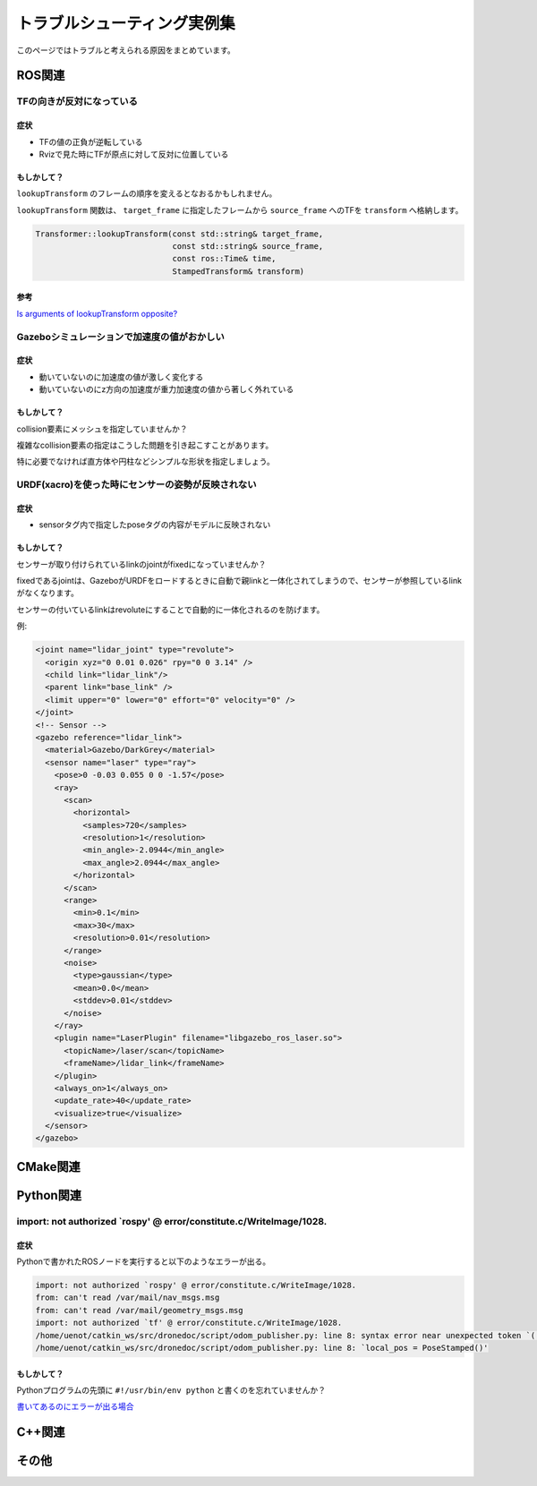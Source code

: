 ==================================================================================
トラブルシューティング実例集
==================================================================================
このページではトラブルと考えられる原因をまとめています。

ROS関連
==================================================================================

TFの向きが反対になっている
----------------------------------------------------------------------------------
症状
^^^^^^^^^^^^^^^^^^^^^^^^^^^^^^^^^^^^^^^^^^^^^^^^^^^^^^^^^^^^^^^^^^^^^^^^^^^^^^^^^^
- TFの値の正負が逆転している
- Rvizで見た時にTFが原点に対して反対に位置している

もしかして？
^^^^^^^^^^^^^^^^^^^^^^^^^^^^^^^^^^^^^^^^^^^^^^^^^^^^^^^^^^^^^^^^^^^^^^^^^^^^^^^^^^
``lookupTransform`` のフレームの順序を変えるとなおるかもしれません。

``lookupTransform`` 関数は、 ``target_frame`` に指定したフレームから ``source_frame`` へのTFを ``transform`` へ格納します。

.. code-block:: cpp

  Transformer::lookupTransform(const std::string& target_frame,
                               const std::string& source_frame,
                               const ros::Time& time,
                               StampedTransform& transform)

参考
^^^^^^^^^^^^^^^^^^^^^^^^^^^^^^^^^^^^^^^^^^^^^^^^^^^^^^^^^^^^^^^^^^^^^^^^^^^^^^^^^^
`Is arguments of lookupTransform opposite? <https://github.com/ros/geometry/issues/108>`_

Gazeboシミュレーションで加速度の値がおかしい
----------------------------------------------------------------------------------
症状
^^^^^^^^^^^^^^^^^^^^^^^^^^^^^^^^^^^^^^^^^^^^^^^^^^^^^^^^^^^^^^^^^^^^^^^^^^^^^^^^^^
- 動いていないのに加速度の値が激しく変化する
- 動いていないのにz方向の加速度が重力加速度の値から著しく外れている

もしかして？
^^^^^^^^^^^^^^^^^^^^^^^^^^^^^^^^^^^^^^^^^^^^^^^^^^^^^^^^^^^^^^^^^^^^^^^^^^^^^^^^^^
collision要素にメッシュを指定していませんか？

複雑なcollision要素の指定はこうした問題を引き起こすことがあります。

特に必要でなければ直方体や円柱などシンプルな形状を指定しましょう。

URDF(xacro)を使った時にセンサーの姿勢が反映されない
----------------------------------------------------------------------------------
症状
^^^^^^^^^^^^^^^^^^^^^^^^^^^^^^^^^^^^^^^^^^^^^^^^^^^^^^^^^^^^^^^^^^^^^^^^^^^^^^^^^^
- sensorタグ内で指定したposeタグの内容がモデルに反映されない

もしかして？
^^^^^^^^^^^^^^^^^^^^^^^^^^^^^^^^^^^^^^^^^^^^^^^^^^^^^^^^^^^^^^^^^^^^^^^^^^^^^^^^^^
センサーが取り付けられているlinkのjointがfixedになっていませんか？

fixedであるjointは、GazeboがURDFをロードするときに自動で親linkと一体化されてしまうので、センサーが参照しているlinkがなくなります。

センサーの付いているlinkはrevoluteにすることで自動的に一体化されるのを防げます。

例:

.. code-block:: xml

  <joint name="lidar_joint" type="revolute">
    <origin xyz="0 0.01 0.026" rpy="0 0 3.14" />
    <child link="lidar_link"/>
    <parent link="base_link" />
    <limit upper="0" lower="0" effort="0" velocity="0" />
  </joint>
  <!-- Sensor -->
  <gazebo reference="lidar_link">
    <material>Gazebo/DarkGrey</material>
    <sensor name="laser" type="ray">
      <pose>0 -0.03 0.055 0 0 -1.57</pose>
      <ray>
        <scan>
          <horizontal>
            <samples>720</samples>
            <resolution>1</resolution>
            <min_angle>-2.0944</min_angle>
            <max_angle>2.0944</max_angle>
          </horizontal>
        </scan>
        <range>
          <min>0.1</min>
          <max>30</max>
          <resolution>0.01</resolution>
        </range>
        <noise>
          <type>gaussian</type>
          <mean>0.0</mean>
          <stddev>0.01</stddev>
        </noise>
      </ray>
      <plugin name="LaserPlugin" filename="libgazebo_ros_laser.so">
        <topicName>/laser/scan</topicName>
        <frameName>/lidar_link</frameName>
      </plugin>
      <always_on>1</always_on>
      <update_rate>40</update_rate>
      <visualize>true</visualize>
    </sensor>
  </gazebo>


CMake関連
==================================================================================

Python関連
==================================================================================

import: not authorized `rospy' @ error/constitute.c/WriteImage/1028.
----------------------------------------------------------------------------------
症状
^^^^^^^^^^^^^^^^^^^^^^^^^^^^^^^^^^^^^^^^^^^^^^^^^^^^^^^^^^^^^^^^^^^^^^^^^^^^^^^^^^
Pythonで書かれたROSノードを実行すると以下のようなエラーが出る。

.. code-block:: none

  import: not authorized `rospy' @ error/constitute.c/WriteImage/1028.
  from: can't read /var/mail/nav_msgs.msg
  from: can't read /var/mail/geometry_msgs.msg
  import: not authorized `tf' @ error/constitute.c/WriteImage/1028.
  /home/uenot/catkin_ws/src/dronedoc/script/odom_publisher.py: line 8: syntax error near unexpected token `('
  /home/uenot/catkin_ws/src/dronedoc/script/odom_publisher.py: line 8: `local_pos = PoseStamped()'

もしかして？
^^^^^^^^^^^^^^^^^^^^^^^^^^^^^^^^^^^^^^^^^^^^^^^^^^^^^^^^^^^^^^^^^^^^^^^^^^^^^^^^^^
Pythonプログラムの先頭に ``#!/usr/bin/env python`` と書くのを忘れていませんか？

`書いてあるのにエラーが出る場合 <https://answers.ros.org/question/306065/error-on-import-ros-packages/>`_

C++関連
==================================================================================

その他
==================================================================================